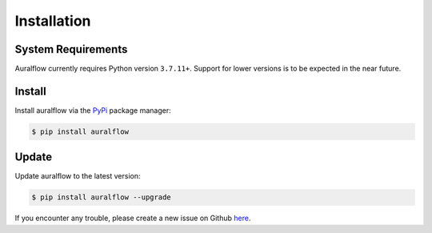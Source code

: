 Installation
============

System Requirements
-------------------

Auralflow currently requires Python version ``3.7.11+``. Support for
lower versions is to be expected in the near future.

Install
-------

Install auralflow via the `PyPi <https://pypi.org>`_
package manager:

.. code-block:: console

   $ pip install auralflow

Update
------

Update auralflow to the latest version:

.. code-block:: console

   $ pip install auralflow --upgrade

If you encounter any trouble, please create a new issue on Github
`here <https://github.com/kianzohoury/auralflow/issues>`_.